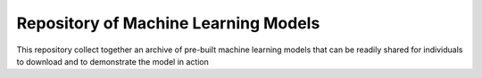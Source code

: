 =====================================
Repository of Machine Learning Models
=====================================

This repository collect together an archive of pre-built machine
learning models that can be readily shared for individuals to
download and to  demonstrate the model in action
